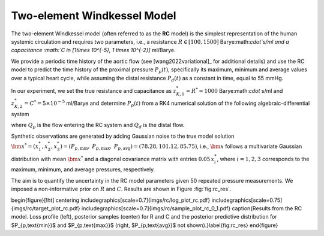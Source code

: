 Two-element Windkessel Model
============================

The two-element Windkessel model (often referred to as the **RC** model) is the simplest representation of the human systemic circulation and requires two parameters, i.e., a resistance :math:`R \in [100, 1500]` Barye:math:`\cdot`s/ml and a capacitance :math:`C \in [1\times 10^{-5}, 1 \times 10^{-2}]` ml/Barye. 

We provide a periodic time history of the aortic flow (see [wang2022variational]_ for additional details) and use the RC model to predict the time history of the proximal pressure :math:`P_{p}(t)`, specifically its maximum, minimum and average values over a typical heart cycle, while assuming the distal resistance :math:`P_{d}(t)` as a constant in time, equal to 55 mmHg.

In our experiment, we set the true resistance and capacitance as :math:`z_{K,1}^{*}=R^{*} = 1000` Barye:math:`\cdot` s/ml and :math:`z_{K,2}^{*}=C^{*} = 5\times 10^{-5}` ml/Barye and determine :math:`P_{p}(t)` from a RK4 numerical solution of the following algebraic-differential system

.. math::
   Q_{d} = \frac{P_{p}-P_{d}}{R},\quad \frac{d P_{p}}{d t} = \frac{Q_{p} - Q_{d}}{C},
   :label: equ:RC

where :math:`Q_{p}` is the flow entering the RC system and :math:`Q_{d}` is the distal flow.

Synthetic observations are generated by adding Gaussian noise to the true model solution :math:`\bm{x}^{*}=(x^{*}_{1},x^{*}_{2},x^{*}_{3})=(P_{p,\text{min}},` :math:`P_{p,\text{max}},` :math:`P_{p,\text{avg}})= (78.28, 101.12,  85.75)`, i.e., :math:`\bm{x}` follows a multivariate Gaussian distribution with mean :math:`\bm{x}^{*}` and a diagonal covariance matrix with entries :math:`0.05\,x_{i}^{*}`, where :math:`i=1,2,3` corresponds to the maximum, minimum, and average pressures, respectively. 

The aim is to quantify the uncertainty in the RC model parameters given 50 repeated pressure measurements. We imposed a non-informative prior on :math:`R` and :math:`C`. Results are shown in Figure :fig:`fig:rc_res`.

\begin{figure}[!ht]
\centering
\includegraphics[scale=0.7]{imgs/rc/log_plot_rc.pdf}
\includegraphics[scale=0.75]{imgs/rc/target_plot_rc.pdf}
\includegraphics[scale=0.7]{imgs/rc/sample_plot_rc_0_1.pdf}
\caption{Results from the RC model. Loss profile (left), posterior samples (center) for R and C and the posterior predictive distribution for $P_{p,\text{min}}$ and $P_{p,\text{max}}$ (right, $P_{p,\text{avg}}$ not shown).}\label{fig:rc_res}
\end{figure}
